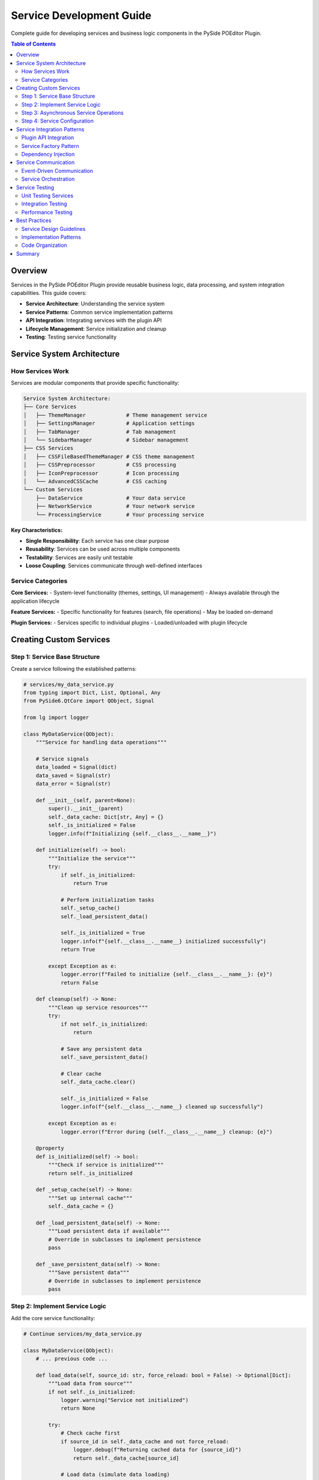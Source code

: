 ==============================
Service Development Guide
==============================

.. py:module:: guides.service_development

Complete guide for developing services and business logic components in the PySide POEditor Plugin.

.. contents:: Table of Contents
   :local:
   :depth: 3

Overview
========

Services in the PySide POEditor Plugin provide reusable business logic, data processing, and system integration capabilities. This guide covers:

* **Service Architecture**: Understanding the service system
* **Service Patterns**: Common service implementation patterns
* **API Integration**: Integrating services with the plugin API
* **Lifecycle Management**: Service initialization and cleanup
* **Testing**: Testing service functionality

Service System Architecture
===========================

How Services Work
-----------------

Services are modular components that provide specific functionality:

.. code-block:: text

   Service System Architecture:
   ├── Core Services
   │   ├── ThemeManager             # Theme management service
   │   ├── SettingsManager          # Application settings
   │   ├── TabManager               # Tab management
   │   └── SidebarManager           # Sidebar management
   ├── CSS Services
   │   ├── CSSFileBasedThemeManager # CSS theme management
   │   ├── CSSPreprocessor          # CSS processing
   │   ├── IconPreprocessor         # Icon processing
   │   └── AdvancedCSSCache         # CSS caching
   └── Custom Services
       ├── DataService              # Your data service
       ├── NetworkService           # Your network service
       └── ProcessingService        # Your processing service

**Key Characteristics:**

* **Single Responsibility**: Each service has one clear purpose
* **Reusability**: Services can be used across multiple components
* **Testability**: Services are easily unit testable
* **Loose Coupling**: Services communicate through well-defined interfaces

Service Categories
-----------------

**Core Services:**
- System-level functionality (themes, settings, UI management)
- Always available through the application lifecycle

**Feature Services:**
- Specific functionality for features (search, file operations)
- May be loaded on-demand

**Plugin Services:**
- Services specific to individual plugins
- Loaded/unloaded with plugin lifecycle

Creating Custom Services
=======================

Step 1: Service Base Structure
------------------------------

Create a service following the established patterns:

.. code-block:: python

   # services/my_data_service.py
   from typing import Dict, List, Optional, Any
   from PySide6.QtCore import QObject, Signal
   
   from lg import logger
   
   class MyDataService(QObject):
       """Service for handling data operations"""
       
       # Service signals
       data_loaded = Signal(dict)
       data_saved = Signal(str)
       data_error = Signal(str)
       
       def __init__(self, parent=None):
           super().__init__(parent)
           self._data_cache: Dict[str, Any] = {}
           self._is_initialized = False
           logger.info(f"Initializing {self.__class__.__name__}")
       
       def initialize(self) -> bool:
           """Initialize the service"""
           try:
               if self._is_initialized:
                   return True
               
               # Perform initialization tasks
               self._setup_cache()
               self._load_persistent_data()
               
               self._is_initialized = True
               logger.info(f"{self.__class__.__name__} initialized successfully")
               return True
               
           except Exception as e:
               logger.error(f"Failed to initialize {self.__class__.__name__}: {e}")
               return False
       
       def cleanup(self) -> None:
           """Clean up service resources"""
           try:
               if not self._is_initialized:
                   return
               
               # Save any persistent data
               self._save_persistent_data()
               
               # Clear cache
               self._data_cache.clear()
               
               self._is_initialized = False
               logger.info(f"{self.__class__.__name__} cleaned up successfully")
               
           except Exception as e:
               logger.error(f"Error during {self.__class__.__name__} cleanup: {e}")
       
       @property
       def is_initialized(self) -> bool:
           """Check if service is initialized"""
           return self._is_initialized
       
       def _setup_cache(self) -> None:
           """Set up internal cache"""
           self._data_cache = {}
       
       def _load_persistent_data(self) -> None:
           """Load persistent data if available"""
           # Override in subclasses to implement persistence
           pass
       
       def _save_persistent_data(self) -> None:
           """Save persistent data"""
           # Override in subclasses to implement persistence
           pass

Step 2: Implement Service Logic
------------------------------

Add the core service functionality:

.. code-block:: python

   # Continue services/my_data_service.py
   
   class MyDataService(QObject):
       # ... previous code ...
       
       def load_data(self, source_id: str, force_reload: bool = False) -> Optional[Dict]:
           """Load data from source"""
           if not self._is_initialized:
               logger.warning("Service not initialized")
               return None
           
           try:
               # Check cache first
               if source_id in self._data_cache and not force_reload:
                   logger.debug(f"Returning cached data for {source_id}")
                   return self._data_cache[source_id]
               
               # Load data (simulate data loading)
               data = self._fetch_data_from_source(source_id)
               
               # Cache the data
               self._data_cache[source_id] = data
               
               # Emit signal
               self.data_loaded.emit(data)
               
               logger.info(f"Data loaded successfully for {source_id}")
               return data
               
           except Exception as e:
               error_msg = f"Failed to load data for {source_id}: {e}"
               logger.error(error_msg)
               self.data_error.emit(error_msg)
               return None
       
       def save_data(self, source_id: str, data: Dict) -> bool:
           """Save data to source"""
           if not self._is_initialized:
               logger.warning("Service not initialized")
               return False
           
           try:
               # Validate data
               if not self._validate_data(data):
                   raise ValueError("Invalid data format")
               
               # Save data (simulate data saving)
               success = self._write_data_to_source(source_id, data)
               
               if success:
                   # Update cache
                   self._data_cache[source_id] = data
                   
                   # Emit signal
                   self.data_saved.emit(source_id)
                   
                   logger.info(f"Data saved successfully for {source_id}")
                   return True
               else:
                   raise Exception("Failed to write data")
                   
           except Exception as e:
               error_msg = f"Failed to save data for {source_id}: {e}"
               logger.error(error_msg)
               self.data_error.emit(error_msg)
               return False
       
       def get_cached_data(self, source_id: str) -> Optional[Dict]:
           """Get data from cache without loading"""
           return self._data_cache.get(source_id)
       
       def clear_cache(self, source_id: Optional[str] = None) -> None:
           """Clear cache for specific source or all sources"""
           if source_id:
               self._data_cache.pop(source_id, None)
               logger.debug(f"Cache cleared for {source_id}")
           else:
               self._data_cache.clear()
               logger.debug("All cache cleared")
       
       def get_cache_stats(self) -> Dict[str, Any]:
           """Get cache statistics"""
           return {
               "entries": len(self._data_cache),
               "sources": list(self._data_cache.keys()),
               "memory_usage": self._estimate_cache_memory()
           }
       
       # Private helper methods
       def _fetch_data_from_source(self, source_id: str) -> Dict:
           """Fetch data from external source"""
           # Implement actual data fetching logic
           # This is a placeholder implementation
           return {
               "source_id": source_id,
               "items": [f"item_{i}" for i in range(10)],
               "timestamp": self._get_current_timestamp()
           }
       
       def _write_data_to_source(self, source_id: str, data: Dict) -> bool:
           """Write data to external source"""
           # Implement actual data writing logic
           # This is a placeholder implementation
           return True
       
       def _validate_data(self, data: Dict) -> bool:
           """Validate data format"""
           required_keys = ["source_id", "items"]
           return all(key in data for key in required_keys)
       
       def _estimate_cache_memory(self) -> int:
           """Estimate cache memory usage in bytes"""
           import sys
           return sum(sys.getsizeof(item) for item in self._data_cache.values())
       
       def _get_current_timestamp(self) -> str:
           """Get current timestamp"""
           from datetime import datetime
           return datetime.now().isoformat()

Step 3: Asynchronous Service Operations
--------------------------------------

For services that need background processing:

.. code-block:: python

   # services/async_processing_service.py
   from PySide6.QtCore import QObject, Signal, QThread, QTimer
   from typing import Callable, Any
   
   class BackgroundWorker(QObject):
       """Worker for background processing"""
       
       finished = Signal(object)  # Result
       error = Signal(str)        # Error message
       progress = Signal(int)     # Progress percentage
       
       def __init__(self, task_func: Callable, *args, **kwargs):
           super().__init__()
           self.task_func = task_func
           self.args = args
           self.kwargs = kwargs
       
       def run(self):
           """Run the task"""
           try:
               result = self.task_func(*self.args, **self.kwargs)
               self.finished.emit(result)
           except Exception as e:
               self.error.emit(str(e))
   
   class AsyncProcessingService(QObject):
       """Service for asynchronous processing operations"""
       
       task_completed = Signal(str, object)  # task_id, result
       task_failed = Signal(str, str)        # task_id, error
       task_progress = Signal(str, int)      # task_id, progress
       
       def __init__(self, parent=None):
           super().__init__(parent)
           self._active_tasks = {}
           self._task_counter = 0
       
       def start_task(self, task_func: Callable, *args, **kwargs) -> str:
           """Start a background task"""
           task_id = f"task_{self._task_counter}"
           self._task_counter += 1
           
           # Create worker and thread
           worker = BackgroundWorker(task_func, *args, **kwargs)
           thread = QThread()
           
           # Move worker to thread
           worker.moveToThread(thread)
           
           # Connect signals
           thread.started.connect(worker.run)
           worker.finished.connect(lambda result: self._on_task_completed(task_id, result))
           worker.error.connect(lambda error: self._on_task_failed(task_id, error))
           worker.progress.connect(lambda progress: self._on_task_progress(task_id, progress))
           
           # Store task info
           self._active_tasks[task_id] = {
               'worker': worker,
               'thread': thread
           }
           
           # Start thread
           thread.start()
           
           logger.info(f"Started background task: {task_id}")
           return task_id
       
       def cancel_task(self, task_id: str) -> bool:
           """Cancel a running task"""
           if task_id not in self._active_tasks:
               return False
           
           task_info = self._active_tasks[task_id]
           thread = task_info['thread']
           
           if thread.isRunning():
               thread.quit()
               thread.wait(5000)  # Wait up to 5 seconds
           
           del self._active_tasks[task_id]
           logger.info(f"Cancelled task: {task_id}")
           return True
       
       def get_active_tasks(self) -> List[str]:
           """Get list of active task IDs"""
           return list(self._active_tasks.keys())
       
       def _on_task_completed(self, task_id: str, result: Any):
           """Handle task completion"""
           if task_id in self._active_tasks:
               self._cleanup_task(task_id)
               self.task_completed.emit(task_id, result)
               logger.info(f"Task completed: {task_id}")
       
       def _on_task_failed(self, task_id: str, error: str):
           """Handle task failure"""
           if task_id in self._active_tasks:
               self._cleanup_task(task_id)
               self.task_failed.emit(task_id, error)
               logger.error(f"Task failed: {task_id} - {error}")
       
       def _on_task_progress(self, task_id: str, progress: int):
           """Handle task progress update"""
           self.task_progress.emit(task_id, progress)
       
       def _cleanup_task(self, task_id: str):
           """Clean up completed task"""
           if task_id in self._active_tasks:
               task_info = self._active_tasks[task_id]
               thread = task_info['thread']
               
               if thread.isRunning():
                   thread.quit()
                   thread.wait()
               
               del self._active_tasks[task_id]

Step 4: Service Configuration
-----------------------------

Create configurable services:

.. code-block:: python

   # services/configurable_service.py
   from typing import Dict, Any
   from PySide6.QtCore import QObject
   
   class ConfigurableService(QObject):
       """Base class for services with configuration"""
       
       def __init__(self, config: Optional[Dict[str, Any]] = None, parent=None):
           super().__init__(parent)
           self._config = config or self._get_default_config()
           self._validate_config()
       
       def _get_default_config(self) -> Dict[str, Any]:
           """Get default configuration"""
           return {
               "enabled": True,
               "cache_size": 100,
               "timeout": 5000,
               "retry_count": 3
           }
       
       def _validate_config(self) -> None:
           """Validate configuration"""
           required_keys = ["enabled", "cache_size", "timeout"]
           for key in required_keys:
               if key not in self._config:
                   raise ValueError(f"Missing required config key: {key}")
       
       def update_config(self, new_config: Dict[str, Any]) -> None:
           """Update service configuration"""
           self._config.update(new_config)
           self._validate_config()
           self._apply_config_changes()
       
       def get_config(self) -> Dict[str, Any]:
           """Get current configuration"""
           return self._config.copy()
       
       def _apply_config_changes(self) -> None:
           """Apply configuration changes"""
           # Override in subclasses
           pass

Service Integration Patterns
===========================

Plugin API Integration
---------------------

Integrate services with the Plugin API:

.. code-block:: python

   # core/api.py - Add service to API
   class PluginAPI:
       def __init__(self, **kwargs):
           # Existing services
           self.activity_manager = kwargs.get('activity_manager')
           self.theme_manager = kwargs.get('theme_manager')
           
           # Add custom services
           self.data_service = kwargs.get('data_service')
           self.processing_service = kwargs.get('processing_service')

.. code-block:: python

   # Usage in plugins
   class MyPlugin:
       def __init__(self, api: PluginAPI):
           self.api = api
       
       def use_services(self):
           """Use API services"""
           # Use data service
           if hasattr(self.api, 'data_service'):
               data = self.api.data_service.load_data('my_source')
           
           # Use processing service
           if hasattr(self.api, 'processing_service'):
               task_id = self.api.processing_service.start_task(self.process_function)

Service Factory Pattern
----------------------

Create services using factory pattern:

.. code-block:: python

   # services/service_factory.py
   from typing import Type, Dict, Any
   
   class ServiceFactory:
       """Factory for creating service instances"""
       
       _service_registry: Dict[str, Type] = {}
       
       @classmethod
       def register_service(cls, name: str, service_class: Type) -> None:
           """Register a service class"""
           cls._service_registry[name] = service_class
       
       @classmethod
       def create_service(cls, name: str, config: Dict[str, Any] = None, **kwargs) -> Any:
           """Create a service instance"""
           if name not in cls._service_registry:
               raise ValueError(f"Unknown service: {name}")
           
           service_class = cls._service_registry[name]
           return service_class(config=config, **kwargs)
       
       @classmethod
       def get_available_services(cls) -> List[str]:
           """Get list of available services"""
           return list(cls._service_registry.keys())
   
   # Register services
   ServiceFactory.register_service('data', MyDataService)
   ServiceFactory.register_service('processing', AsyncProcessingService)
   
   # Create services
   data_service = ServiceFactory.create_service('data', config={'cache_size': 200})
   processing_service = ServiceFactory.create_service('processing')

Dependency Injection
-------------------

Implement dependency injection for services:

.. code-block:: python

   # services/service_container.py
   from typing import Dict, Any, Callable
   
   class ServiceContainer:
       """Container for managing service dependencies"""
       
       def __init__(self):
           self._services: Dict[str, Any] = {}
           self._factories: Dict[str, Callable] = {}
           self._singletons: Dict[str, Any] = {}
       
       def register(self, name: str, factory: Callable) -> None:
           """Register a service factory"""
           self._factories[name] = factory
       
       def register_singleton(self, name: str, factory: Callable) -> None:
           """Register a singleton service"""
           self._factories[name] = factory
           self._singletons[name] = None
       
       def get(self, name: str) -> Any:
           """Get a service instance"""
           if name in self._singletons:
               if self._singletons[name] is None:
                   self._singletons[name] = self._factories[name]()
               return self._singletons[name]
           
           if name in self._factories:
               return self._factories[name]()
           
           raise ValueError(f"Service not found: {name}")
       
       def has(self, name: str) -> bool:
           """Check if service is registered"""
           return name in self._factories
   
   # Usage
   container = ServiceContainer()
   
   # Register services
   container.register_singleton('data_service', lambda: MyDataService())
   container.register('processing_service', lambda: AsyncProcessingService())
   
   # Get services
   data_service = container.get('data_service')
   processing_service = container.get('processing_service')

Service Communication
====================

Event-Driven Communication
--------------------------

Use signals for service communication:

.. code-block:: python

   # services/event_bus.py
   from PySide6.QtCore import QObject, Signal
   from typing import Dict, List, Callable
   
   class EventBus(QObject):
       """Central event bus for service communication"""
       
       # Generic event signal
       event_emitted = Signal(str, dict)  # event_name, event_data
       
       def __init__(self, parent=None):
           super().__init__(parent)
           self._listeners: Dict[str, List[Callable]] = {}
       
       def subscribe(self, event_name: str, callback: Callable) -> None:
           """Subscribe to an event"""
           if event_name not in self._listeners:
               self._listeners[event_name] = []
           self._listeners[event_name].append(callback)
       
       def unsubscribe(self, event_name: str, callback: Callable) -> None:
           """Unsubscribe from an event"""
           if event_name in self._listeners:
               if callback in self._listeners[event_name]:
                   self._listeners[event_name].remove(callback)
       
       def emit_event(self, event_name: str, event_data: Dict = None) -> None:
           """Emit an event"""
           event_data = event_data or {}
           
           # Emit Qt signal
           self.event_emitted.emit(event_name, event_data)
           
           # Call direct listeners
           if event_name in self._listeners:
               for callback in self._listeners[event_name]:
                   try:
                       callback(event_data)
                   except Exception as e:
                       logger.error(f"Error in event listener: {e}")

Service Orchestration
--------------------

Coordinate multiple services:

.. code-block:: python

   # services/service_orchestrator.py
   class ServiceOrchestrator(QObject):
       """Orchestrates multiple services"""
       
       def __init__(self, services: Dict[str, Any], parent=None):
           super().__init__(parent)
           self.services = services
           self._initialization_order = []
       
       def initialize_all(self) -> bool:
           """Initialize all services in proper order"""
           try:
               for service_name in self._initialization_order:
                   if service_name in self.services:
                       service = self.services[service_name]
                       if hasattr(service, 'initialize'):
                           if not service.initialize():
                               logger.error(f"Failed to initialize {service_name}")
                               return False
                       logger.info(f"Initialized service: {service_name}")
               return True
           except Exception as e:
               logger.error(f"Service initialization failed: {e}")
               return False
       
       def cleanup_all(self) -> None:
           """Clean up all services"""
           # Clean up in reverse order
           for service_name in reversed(self._initialization_order):
               if service_name in self.services:
                   service = self.services[service_name]
                   if hasattr(service, 'cleanup'):
                       try:
                           service.cleanup()
                           logger.info(f"Cleaned up service: {service_name}")
                       except Exception as e:
                           logger.error(f"Error cleaning up {service_name}: {e}")
       
       def set_initialization_order(self, order: List[str]) -> None:
           """Set service initialization order"""
           self._initialization_order = order

Service Testing
==============

Unit Testing Services
--------------------

Create comprehensive unit tests:

.. code-block:: python

   # tests/services/test_my_data_service.py
   import unittest
   from unittest.mock import Mock, patch
   
   from services.my_data_service import MyDataService
   
   class TestMyDataService(unittest.TestCase):
       def setUp(self):
           """Set up test environment"""
           self.service = MyDataService()
           self.service.initialize()
       
       def tearDown(self):
           """Clean up after tests"""
           self.service.cleanup()
       
       def test_service_initialization(self):
           """Test service initialization"""
           service = MyDataService()
           self.assertFalse(service.is_initialized)
           
           result = service.initialize()
           self.assertTrue(result)
           self.assertTrue(service.is_initialized)
       
       def test_load_data_success(self):
           """Test successful data loading"""
           with patch.object(self.service, '_fetch_data_from_source') as mock_fetch:
               mock_data = {"test": "data"}
               mock_fetch.return_value = mock_data
               
               result = self.service.load_data("test_source")
               
               self.assertEqual(result, mock_data)
               mock_fetch.assert_called_once_with("test_source")
       
       def test_load_data_caching(self):
           """Test data caching functionality"""
           with patch.object(self.service, '_fetch_data_from_source') as mock_fetch:
               mock_data = {"test": "data"}
               mock_fetch.return_value = mock_data
               
               # First call should fetch data
               result1 = self.service.load_data("test_source")
               self.assertEqual(mock_fetch.call_count, 1)
               
               # Second call should use cache
               result2 = self.service.load_data("test_source")
               self.assertEqual(mock_fetch.call_count, 1)  # Still 1
               self.assertEqual(result1, result2)
       
       def test_save_data_success(self):
           """Test successful data saving"""
           with patch.object(self.service, '_write_data_to_source') as mock_write:
               mock_write.return_value = True
               
               test_data = {"source_id": "test", "items": ["item1", "item2"]}
               result = self.service.save_data("test_source", test_data)
               
               self.assertTrue(result)
               mock_write.assert_called_once_with("test_source", test_data)
       
       def test_cache_statistics(self):
           """Test cache statistics"""
           # Load some test data
           self.service._data_cache["test1"] = {"data": "value1"}
           self.service._data_cache["test2"] = {"data": "value2"}
           
           stats = self.service.get_cache_stats()
           
           self.assertEqual(stats["entries"], 2)
           self.assertIn("test1", stats["sources"])
           self.assertIn("test2", stats["sources"])
           self.assertGreater(stats["memory_usage"], 0)

Integration Testing
------------------

Test service integration:

.. code-block:: python

   # tests/integration/test_service_integration.py
   import unittest
   from PySide6.QtWidgets import QApplication
   from PySide6.QtCore import QSignalSpy
   
   from services.my_data_service import MyDataService
   from services.async_processing_service import AsyncProcessingService
   
   class TestServiceIntegration(unittest.TestCase):
       @classmethod
       def setUpClass(cls):
           """Set up test application"""
           cls.app = QApplication.instance() or QApplication([])
       
       def setUp(self):
           """Set up test services"""
           self.data_service = MyDataService()
           self.processing_service = AsyncProcessingService()
           
           self.data_service.initialize()
       
       def tearDown(self):
           """Clean up test services"""
           self.data_service.cleanup()
       
       def test_service_communication(self):
           """Test communication between services"""
           # Set up signal spy
           spy = QSignalSpy(self.data_service.data_loaded)
           
           # Load data
           result = self.data_service.load_data("test_source")
           
           # Verify signal was emitted
           self.assertEqual(len(spy), 1)
           self.assertIsNotNone(result)
       
       def test_async_processing_integration(self):
           """Test async processing service integration"""
           def test_task():
               return {"result": "processed"}
           
           # Start async task
           task_id = self.processing_service.start_task(test_task)
           
           # Verify task was started
           self.assertIn(task_id, self.processing_service.get_active_tasks())

Performance Testing
------------------

Test service performance:

.. code-block:: python

   # tests/performance/test_service_performance.py
   import unittest
   import time
   from services.my_data_service import MyDataService
   
   class TestServicePerformance(unittest.TestCase):
       def setUp(self):
           """Set up performance test environment"""
           self.service = MyDataService()
           self.service.initialize()
       
       def test_load_performance(self):
           """Test data loading performance"""
           # Warm up
           self.service.load_data("warmup")
           
           # Measure performance
           start_time = time.perf_counter()
           
           for i in range(100):
               self.service.load_data(f"source_{i}")
           
           end_time = time.perf_counter()
           total_time = end_time - start_time
           
           # Assert performance requirements
           self.assertLess(total_time, 1.0)  # Should complete in under 1 second
           
           avg_time = total_time / 100
           self.assertLess(avg_time, 0.01)  # Average under 10ms per operation
       
       def test_cache_performance(self):
           """Test cache performance"""
           # Load initial data
           self.service.load_data("cached_source")
           
           # Measure cached access performance
           start_time = time.perf_counter()
           
           for i in range(1000):
               self.service.get_cached_data("cached_source")
           
           end_time = time.perf_counter()
           total_time = end_time - start_time
           
           # Cache access should be very fast
           self.assertLess(total_time, 0.1)  # Should complete in under 100ms

Best Practices
=============

Service Design Guidelines
------------------------

1. **Single Responsibility**: Each service should have one clear purpose
2. **Dependency Injection**: Use dependency injection for better testability
3. **Interface Segregation**: Create specific interfaces for different service aspects
4. **Error Handling**: Implement comprehensive error handling and logging
5. **Resource Management**: Properly manage resources and clean up

Implementation Patterns
----------------------

1. **Initialization Pattern**: Always implement initialize() and cleanup() methods
2. **Signal Communication**: Use Qt signals for loose coupling between services
3. **Configuration Management**: Make services configurable when appropriate
4. **Caching Strategy**: Implement appropriate caching for performance
5. **Async Operations**: Use background threads for long-running operations

Code Organization
----------------

1. **Service Directory**: Keep all services in the services/ directory
2. **Clear Naming**: Use descriptive names that indicate service purpose
3. **Documentation**: Document all public methods and service capabilities
4. **Version Control**: Include version information for service APIs
5. **Testing**: Maintain comprehensive test coverage

Summary
======

Creating services for the PySide POEditor Plugin involves:

1. **Service Structure**: Create services with clear initialization and cleanup
2. **Business Logic**: Implement core functionality with proper error handling
3. **Configuration**: Make services configurable when appropriate
4. **Integration**: Integrate with Plugin API and other services
5. **Communication**: Use signals for service communication
6. **Testing**: Create comprehensive unit and integration tests
7. **Performance**: Optimize for performance and resource usage

**Key Points:**

* Follow established service patterns and interfaces
* Use dependency injection for better testability
* Implement proper resource management
* Use signals for loose coupling
* Create comprehensive tests
* Document service APIs clearly

For additional information, see:

* :doc:`plugin_development_guide` - Creating plugins that use services
* :doc:`panel_development_guide` - UI panels that integrate with services
* :doc:`manager_development_guide` - Creating service managers
* :doc:`/services/index` - Service API reference
